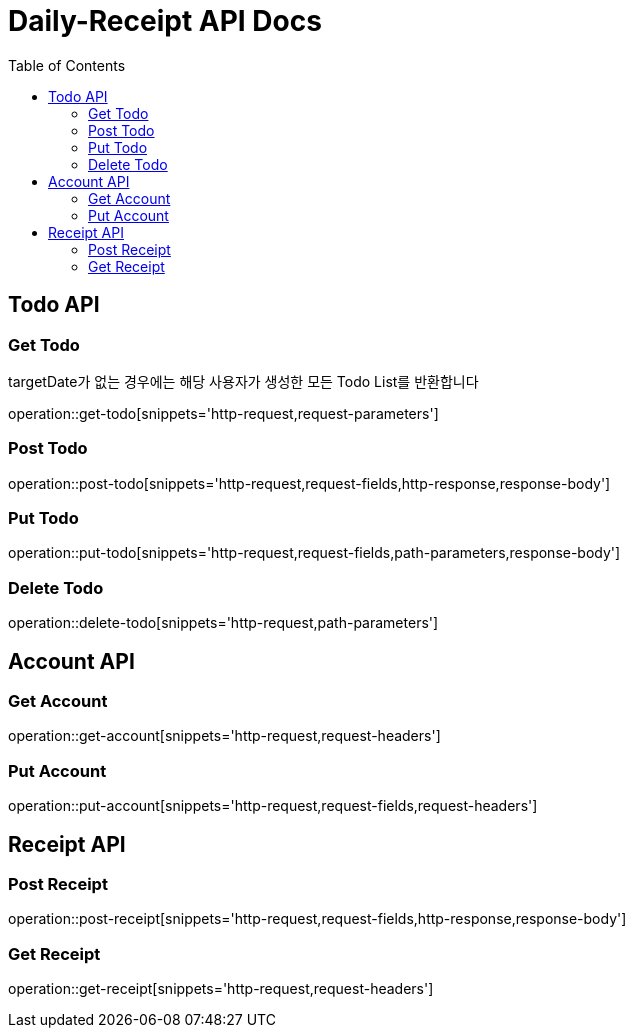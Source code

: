 = Daily-Receipt API Docs
:source-highlighter: highlightjs
:toc: left
:toclevels: 2

[[Todo-API]]
== Todo API

[[Todo-조회]]
=== Get Todo

targetDate가 없는 경우에는 해당 사용자가 생성한 모든 Todo List를 반환합니다

operation::get-todo[snippets='http-request,request-parameters']

[[Todo-생성]]
=== Post Todo

operation::post-todo[snippets='http-request,request-fields,http-response,response-body']

[[Todo-수정]]
=== Put Todo

operation::put-todo[snippets='http-request,request-fields,path-parameters,response-body']

[[Todo-삭제]]
=== Delete Todo

operation::delete-todo[snippets='http-request,path-parameters']

[[Account-API]]
== Account API

[[Account-조회]]
=== Get Account

operation::get-account[snippets='http-request,request-headers']

[[Account-수정]]
=== Put Account

operation::put-account[snippets='http-request,request-fields,request-headers']

[[Receipt-API]]
== Receipt API

[[Receipt-생성]]
=== Post Receipt

operation::post-receipt[snippets='http-request,request-fields,http-response,response-body']

[[Receipt-조회]]
=== Get Receipt
operation::get-receipt[snippets='http-request,request-headers']